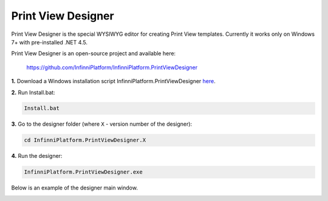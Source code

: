Print View Designer
===================

Print View Designer is the special WYSIWYG editor for creating Print View templates. Currently it works only on Windows 7+ with pre-installed .NET 4.5.

Print View Designer is an open-source project and available here:

    https://github.com/InfinniPlatform/InfinniPlatform.PrintViewDesigner

**1.** Download a Windows installation script InfinniPlatform.PrintViewDesigner here_.

**2.** Run Install.bat:

.. code-block:: bash

    Install.bat

**3.** Go to the designer folder (where ``X`` - version number of the designer):

.. code-block:: bash

    cd InfinniPlatform.PrintViewDesigner.X

**4.** Run the designer:

.. code-block:: bash

    InfinniPlatform.PrintViewDesigner.exe

Below is an example of the designer main window.

.. image:: ../_images/printViewDesigner.png


.. _`here`: https://raw.githubusercontent.com/InfinniPlatform/InfinniPlatform.PrintViewDesigner/master/InfinniPlatform.PrintViewDesigner/Install.bat
